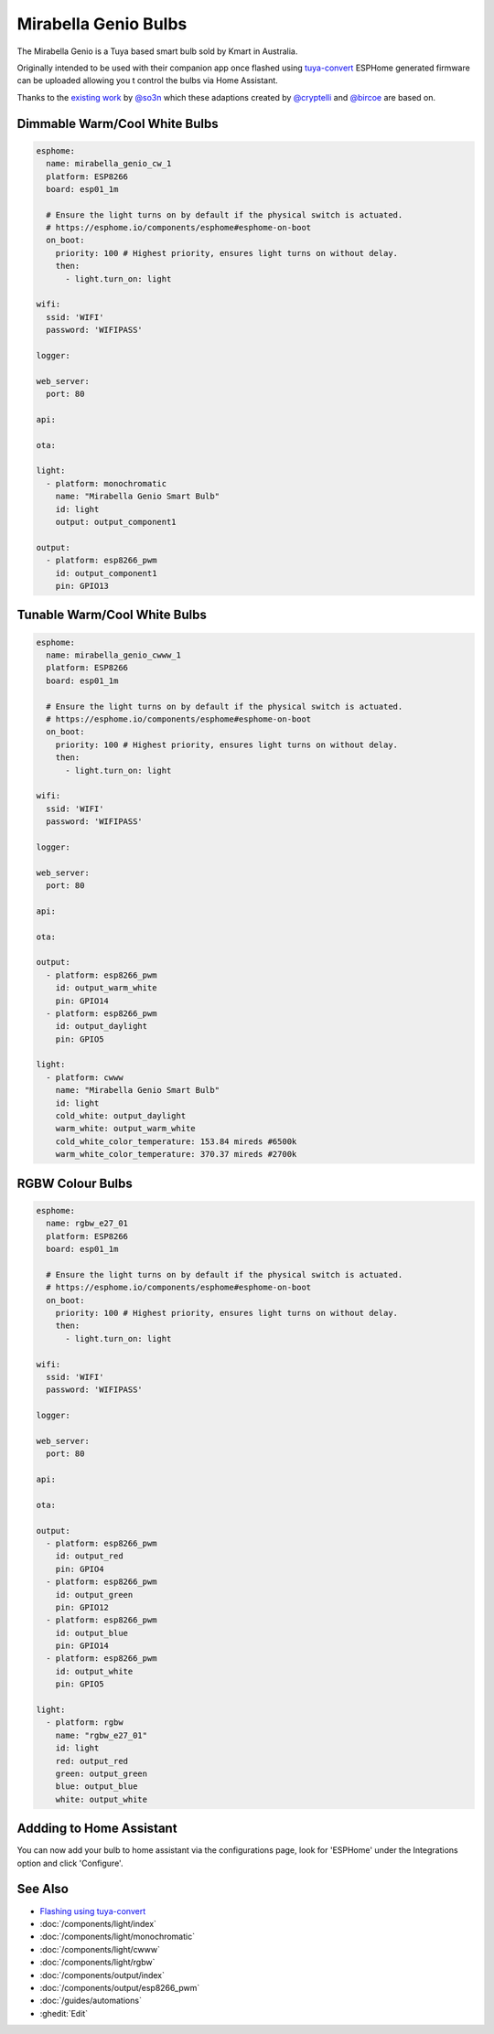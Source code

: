 Mirabella Genio Bulbs
=====================
.. figure:: images/mirabella-genio-b22-rgbw.jpg
    :align: center
    :width: 50.0%
    
The Mirabella Genio is a Tuya based smart bulb sold by Kmart in Australia. 

Originally intended to be used with their companion app once flashed using `tuya-convert <https://github.com/ct-Open-Source/tuya-convert>`__ ESPHome generated firmware can be uploaded allowing you t control the bulbs via Home Assistant.

Thanks to the `existing work <https://github.com/arendst/Sonoff-tasmota/wiki/Mirabella-Genio-Bulb>`__ by `@so3n <https://github.com/arendst/Sonoff-tasmota/wiki/Mirabella-Genio-Bulb>`__ which these adaptions created by `@cryptelli <https://community.home-assistant.io/u/cryptelli>`__ and `@bircoe <https://community.home-assistant.io/u/bircoe>`__ are based on.

Dimmable Warm/Cool White Bulbs
-------------------------------------------------------------------------------------------------------------------------

.. code-block:: yaml

    esphome:
      name: mirabella_genio_cw_1
      platform: ESP8266
      board: esp01_1m

      # Ensure the light turns on by default if the physical switch is actuated.
      # https://esphome.io/components/esphome#esphome-on-boot
      on_boot:
        priority: 100 # Highest priority, ensures light turns on without delay.
        then:
          - light.turn_on: light

    wifi:
      ssid: 'WIFI'
      password: 'WIFIPASS'

    logger:

    web_server:
      port: 80

    api:

    ota:

    light:
      - platform: monochromatic
        name: "Mirabella Genio Smart Bulb"
        id: light
        output: output_component1

    output:
      - platform: esp8266_pwm
        id: output_component1
        pin: GPIO13

Tunable Warm/Cool White Bulbs
---------------------------------------------------------------------------------------------------------------

.. code-block:: yaml

    esphome:
      name: mirabella_genio_cwww_1
      platform: ESP8266
      board: esp01_1m

      # Ensure the light turns on by default if the physical switch is actuated.
      # https://esphome.io/components/esphome#esphome-on-boot
      on_boot:
        priority: 100 # Highest priority, ensures light turns on without delay.
        then:
          - light.turn_on: light
      
    wifi:
      ssid: 'WIFI'
      password: 'WIFIPASS'

    logger:

    web_server:
      port: 80

    api:

    ota:

    output:
      - platform: esp8266_pwm
        id: output_warm_white
        pin: GPIO14
      - platform: esp8266_pwm
        id: output_daylight
        pin: GPIO5

    light:
      - platform: cwww
        name: "Mirabella Genio Smart Bulb"
        id: light
        cold_white: output_daylight
        warm_white: output_warm_white
        cold_white_color_temperature: 153.84 mireds #6500k
        warm_white_color_temperature: 370.37 mireds #2700k

RGBW Colour Bulbs
----------------------------------------------------------------------------------------------  

.. code-block:: yaml

    esphome:
      name: rgbw_e27_01
      platform: ESP8266
      board: esp01_1m

      # Ensure the light turns on by default if the physical switch is actuated.
      # https://esphome.io/components/esphome#esphome-on-boot
      on_boot:
        priority: 100 # Highest priority, ensures light turns on without delay.
        then:
          - light.turn_on: light

    wifi:
      ssid: 'WIFI'
      password: 'WIFIPASS'

    logger:

    web_server:
      port: 80

    api:

    ota:

    output:
      - platform: esp8266_pwm
        id: output_red
        pin: GPIO4
      - platform: esp8266_pwm
        id: output_green
        pin: GPIO12
      - platform: esp8266_pwm
        id: output_blue
        pin: GPIO14
      - platform: esp8266_pwm
        id: output_white
        pin: GPIO5

    light:
      - platform: rgbw
        name: "rgbw_e27_01"
        id: light
        red: output_red
        green: output_green
        blue: output_blue
        white: output_white


Addding to Home Assistant
-----------------
You can now add your bulb to home assistant via the configurations page, look for 'ESPHome' under the Integrations option and click 'Configure'.


See Also
--------

- `Flashing using tuya-convert <http://www.thesmarthomehookup.com/tuya-convert-walk-through-february-2019/>`__
- :doc:`/components/light/index`
- :doc:`/components/light/monochromatic`
- :doc:`/components/light/cwww`
- :doc:`/components/light/rgbw`
- :doc:`/components/output/index`
- :doc:`/components/output/esp8266_pwm`
- :doc:`/guides/automations`
- :ghedit:`Edit`

.. disqus::
